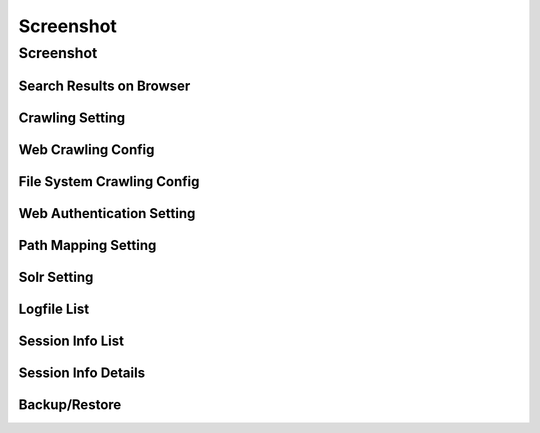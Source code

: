 ==========
Screenshot
==========

Screenshot
==========

Search Results on Browser
-------------------------

|Search Results on Browser|

Crawling Setting
----------------

|Crawling Setting|

Web Crawling Config
-------------------

|Web Crawling Config|

File System Crawling Config
---------------------------

|File System Crawling Config|

Web Authentication Setting
--------------------------

|Web Authentication Setting|

Path Mapping Setting
--------------------

|Path Mapping Setting|

Solr Setting
------------

|Solr Setting|

Logfile List
------------

|Session Info|

Session Info List
-----------------

|Session Info List|

Session Info Details
--------------------

|Session Info Details|

Backup/Restore
--------------

|Backup/Restore|

.. |Search Results on Browser| image:: /images/en/screenshot/fess_search_result.png
.. |Crawling Setting| image:: /images/en/screenshot/fess_admin_crawler.png
.. |Web Crawling Config| image:: /images/en/screenshot/fess_admin_webconfig.png
.. |File System Crawling Config| image:: /images/en/screenshot/fess_admin_fsconfig.png
.. |Web Authentication Setting| image:: /images/en/screenshot/fess_admin_webauth.png
.. |Path Mapping Setting| image:: /images/en/screenshot/fess_admin_pathmapping.png
.. |Solr Setting| image:: /images/en/screenshot/fess_admin_solr.png
.. |Session Info| image:: /images/en/screenshot/fess_admin_logfile.png
.. |Session Info List| image:: /images/en/screenshot/fess_admin_sessioninfo.png
.. |Session Info Details| image:: /images/en/screenshot/fess_admin_sessioninfo2.png
.. |Backup/Restore| image:: /images/en/screenshot/fess_admin_backuprestore.png

